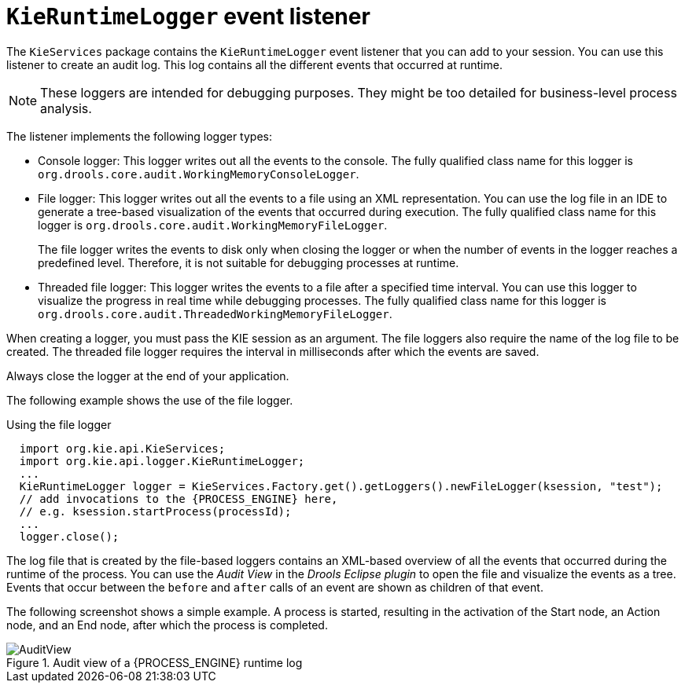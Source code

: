 [id='runtime-logger-listener-con_{context}']
= `KieRuntimeLogger` event listener

The `KieServices` package contains the `KieRuntimeLogger` event listener that you can add to your session. You can use this listener  to create an audit log. This log contains all the different events that occurred at runtime.

[NOTE]
====
These loggers are intended for debugging purposes. They might be too detailed for business-level process analysis. 
====

The listener implements the following logger types:

* Console logger: This logger writes out all the events to the console. The fully qualified class name for this logger is `org.drools.core.audit.WorkingMemoryConsoleLogger`.
* File logger: This logger writes out all the events to a file using an XML representation. You can use the log file in an IDE to generate a tree-based visualization of the events that occurred during execution. The fully qualified class name for this logger is `org.drools.core.audit.WorkingMemoryFileLogger`.
+
The file logger writes the events to disk only when closing the logger or when the number of events in the logger reaches a predefined level. Therefore, it is not suitable for debugging processes at runtime.
* Threaded file logger: This logger writes the events to a file after a specified time interval. You can use this logger to visualize the progress in real time while debugging processes. The fully qualified class name for this logger is `org.drools.core.audit.ThreadedWorkingMemoryFileLogger`.

When creating a logger, you must pass the KIE session as an argument. The file loggers also require the name of the log file to be created. The threaded file logger requires the interval in milliseconds after which the events are saved.

Always close the logger at the end of your application.

The following example shows the use of the file logger.

.Using the file logger
[source,java,subs="attributes+"]
----

  import org.kie.api.KieServices;
  import org.kie.api.logger.KieRuntimeLogger;
  ...
  KieRuntimeLogger logger = KieServices.Factory.get().getLoggers().newFileLogger(ksession, "test");
  // add invocations to the {PROCESS_ENGINE} here,
  // e.g. ksession.startProcess(processId);
  ...
  logger.close();
----

The log file that is created by the file-based loggers contains an XML-based overview of all the events that occurred during the runtime of the process. You can use the _Audit View_ in the _Drools Eclipse plugin_ to open the file and visualize the events as a tree. Events that occur between the `before` and `after` calls of an event are shown as children of that event.

The following screenshot shows a simple example. A process is started, resulting in the activation of the Start node, an Action node, and an End node, after which the process is completed.

.Audit view of a {PROCESS_ENGINE} runtime log
image::CoreEngine/AuditView.png[]

